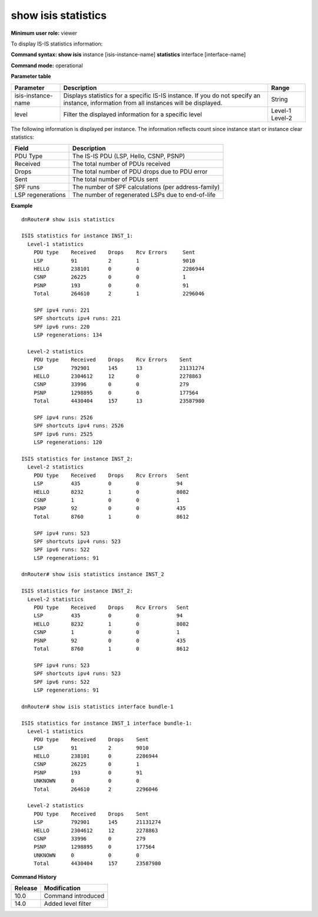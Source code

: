 show isis statistics
--------------------

**Minimum user role:** viewer

To display IS-IS statistics information:



**Command syntax: show isis** instance [isis-instance-name] **statistics** interface [interface-name]

**Command mode:** operational



.. **Note**

	-  use "instance [isis-instance-name]" to display information from a specific ISIS instance, when now specified, display information from all isis instances

	-  When instance and interface are used, expected to auto complete only interfaces configured to that instance

**Parameter table**

+--------------------+-----------------------------------------------------------------------------------------------------------------------------------------+---------+
| Parameter          | Description                                                                                                                             | Range   |
+====================+=========================================================================================================================================+=========+
| isis-instance-name | Displays statistics for a specific IS-IS instance. If you do not specify an instance, information from all instances will be displayed. | String  |
+--------------------+-----------------------------------------------------------------------------------------------------------------------------------------+---------+
| level              | Filter the displayed information for a specific level                                                                                   | Level-1 |
|                    |                                                                                                                                         | Level-2 |
+--------------------+-----------------------------------------------------------------------------------------------------------------------------------------+---------+

The following information is displayed per instance. The information reflects count since instance start or instance clear statistics:

+-------------------+-----------------------------------------------------+
| Field             | Description                                         |
+===================+=====================================================+
| PDU Type          | The IS-IS PDU (LSP, Hello, CSNP, PSNP)              |
+-------------------+-----------------------------------------------------+
| Received          | The total number of PDUs received                   |
+-------------------+-----------------------------------------------------+
| Drops             | The total number of PDU drops due to PDU error      |
+-------------------+-----------------------------------------------------+
| Sent              | The total number of PDUs sent                       |
+-------------------+-----------------------------------------------------+
| SPF runs          | The number of SPF calculations (per address-family) |
+-------------------+-----------------------------------------------------+
| LSP regenerations | The number of regenerated LSPs due to end-of-life   |
+-------------------+-----------------------------------------------------+

**Example**
::

	dnRouter# show isis statistics

	ISIS statistics for instance INST_1:
	  Level-1 statistics
	    PDU type    Received    Drops    Rcv Errors     Sent
	    LSP         91          2        1              9010
	    HELLO       238101      0        0              2286944
	    CSNP        26225       0        0              1
	    PSNP        193         0        0              91
	    Total       264610      2        1              2296046

	    SPF ipv4 runs: 221
	    SPF shortcuts ipv4 runs: 221
	    SPF ipv6 runs: 220
	    LSP regenerations: 134

	  Level-2 statistics
	    PDU type    Received    Drops    Rcv Errors    Sent
	    LSP         792901      145      13            21131274
	    HELLO       2304612     12       0             2278863
	    CSNP        33996       0        0             279
	    PSNP        1298895     0        0             177564
	    Total       4430404     157      13            23587980

	    SPF ipv4 runs: 2526
	    SPF shortcuts ipv4 runs: 2526
	    SPF ipv6 runs: 2525
	    LSP regenerations: 120

	ISIS statistics for instance INST_2:
	  Level-2 statistics
	    PDU type    Received    Drops    Rcv Errors   Sent
	    LSP         435         0        0            94
	    HELLO       8232        1        0            8082
	    CSNP        1           0        0            1
	    PSNP        92          0        0            435
	    Total       8760        1        0            8612

	    SPF ipv4 runs: 523
	    SPF shortcuts ipv4 runs: 523
	    SPF ipv6 runs: 522
	    LSP regenerations: 91

	dnRouter# show isis statistics instance INST_2

	ISIS statistics for instance INST_2:
	  Level-2 statistics
	    PDU type    Received    Drops    Rcv Errors   Sent
	    LSP         435         0        0            94
	    HELLO       8232        1        0            8082
	    CSNP        1           0        0            1
	    PSNP        92          0        0            435
	    Total       8760        1        0            8612

	    SPF ipv4 runs: 523
	    SPF shortcuts ipv4 runs: 523
	    SPF ipv6 runs: 522
	    LSP regenerations: 91

	dnRouter# show isis statistics interface bundle-1

	ISIS statistics for instance INST_1 interface bundle-1:
	  Level-1 statistics
	    PDU type    Received    Drops    Sent
	    LSP         91          2        9010
	    HELLO       238101      0        2286944
	    CSNP        26225       0        1
	    PSNP        193         0        91
	    UNKNOWN     0           0        0
	    Total       264610      2        2296046

	  Level-2 statistics
	    PDU type    Received    Drops    Sent
	    LSP         792901      145      21131274
	    HELLO       2304612     12       2278863
	    CSNP        33996       0        279
	    PSNP        1298895     0        177564
	    UNKNOWN     0           0        0
	    Total       4430404     157      23587980

.. **Help line:**

**Command History**

+---------+--------------------+
| Release | Modification       |
+=========+====================+
| 10.0    | Command introduced |
+---------+--------------------+
| 14.0    | Added level filter |
+---------+--------------------+
